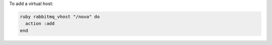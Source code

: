 .. This is an included how-to. 

To add a virtual host:

.. code-block:: ruby

   ruby rabbitmq_vhost "/nova" do 
     action :add
   end



